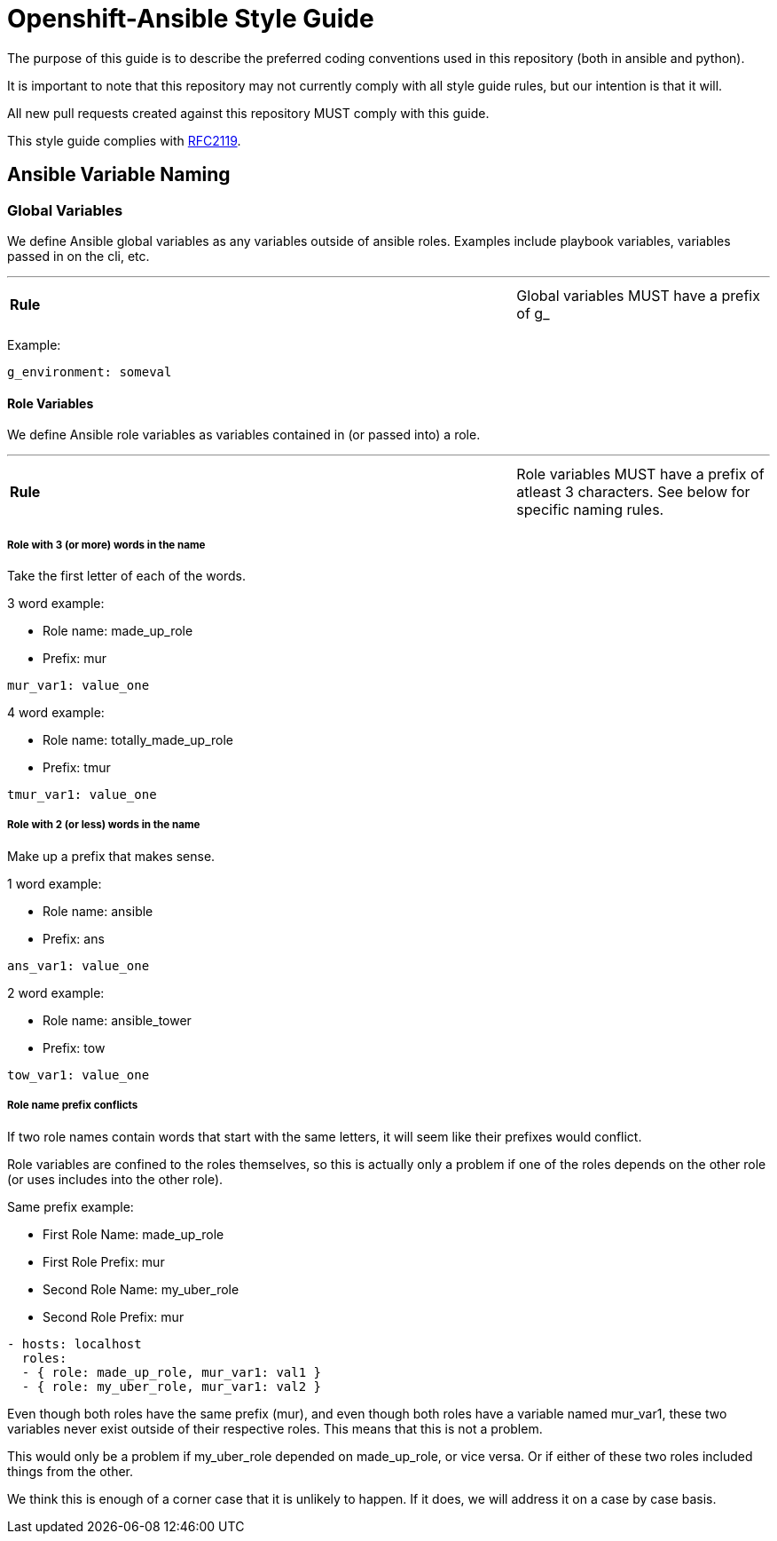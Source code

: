 // vim: ft=asciidoc

= Openshift-Ansible Style Guide

The purpose of this guide is to describe the preferred coding conventions used in this repository (both in ansible and python).

It is important to note that this repository may not currently comply with all style guide rules, but our intention is that it will.

All new pull requests created against this repository MUST comply with this guide.

This style guide complies with https://www.ietf.org/rfc/rfc2119.txt[RFC2119].

== Ansible Variable Naming

=== Global Variables
We define Ansible global variables as any variables outside of ansible roles. Examples include playbook variables, variables passed in on the cli, etc.

'''
[cols="2v,v"]
|===
| **Rule**
| Global variables MUST have a prefix of g_
|===


Example:
[source]
----
g_environment: someval
----

==== Role Variables
We define Ansible role variables as variables contained in (or passed into) a role.

'''
[cols="2v,v"]
|===
| **Rule**
| Role variables MUST have a prefix of atleast 3 characters. See below for specific naming rules.
|===

===== Role with 3 (or more) words in the name

Take the first letter of each of the words.

.3 word example:
* Role name: made_up_role
* Prefix: mur
[source]
----
mur_var1: value_one
----

.4 word example:
* Role name: totally_made_up_role
* Prefix: tmur
[source]
----
tmur_var1: value_one
----



===== Role with 2 (or less) words in the name

Make up a prefix that makes sense.

.1 word example:
* Role name: ansible
* Prefix: ans
[source]
----
ans_var1: value_one
----

.2 word example:
* Role name: ansible_tower
* Prefix: tow
[source]
----
tow_var1: value_one
----


===== Role name prefix conflicts
If two role names contain words that start with the same letters, it will seem like their prefixes would conflict.

Role variables are confined to the roles themselves, so this is actually only a problem if one of the roles depends on the other role (or uses includes into the other role).

.Same prefix example:
* First Role Name: made_up_role
* First Role Prefix: mur
* Second Role Name: my_uber_role
* Second Role Prefix: mur
[source]
----
- hosts: localhost
  roles:
  - { role: made_up_role, mur_var1: val1 }
  - { role: my_uber_role, mur_var1: val2 }
----

Even though both roles have the same prefix (mur), and even though both roles have a variable named mur_var1, these two variables never exist outside of their respective roles. This means that this is not a problem.

This would only be a problem if my_uber_role depended on made_up_role, or vice versa. Or if either of these two roles included things from the other.

We think this is enough of a corner case that it is unlikely to happen. If it does, we will address it on a case by case basis.
